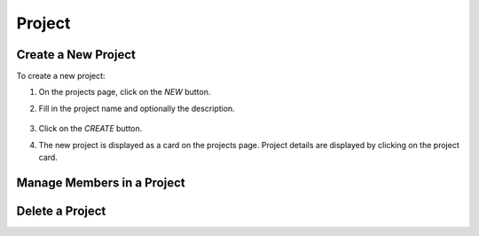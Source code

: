 ##########
Project
##########

Create a New Project
====================

To create a new project:

#) On the projects page, click on the *NEW* button.
#) Fill in the project name and optionally the description.

    .. image:: /_static/imgs/user/project/add_project_1.png
        :width: 600

#) Click on the *CREATE* button.
#) The new project is displayed as a card on the projects page. Project details are displayed by clicking on the project card.

    .. image:: /_static/imgs/user/project/add_project_2.png
        :width: 600

Manage Members in a Project
===========================

Delete a Project
================

